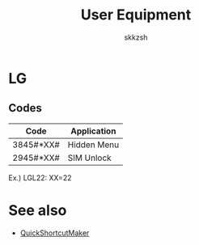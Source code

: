 #+TITLE: User Equipment
#+AUTHOR: skkzsh
#+LANGUAGE: ja
#+OPTIONS: \n:nil
#+HTML_HEAD: <link rel="stylesheet" type="text/css" href="http://skkzsh.github.com/style_sheet/org/white-org.css" title="org">

* LG
** Codes
   | Code      | Application |
   |-----------+-------------|
   | 3845#*XX# | Hidden Menu |
   | 2945#*XX# | SIM Unlock  |
    Ex.) LGL22: XX=22

* See also
  - [[https://play.google.com/store/apps/details?id=com.sika524.android.quickshortcut&hl=ja][QuickShortcutMaker]]
